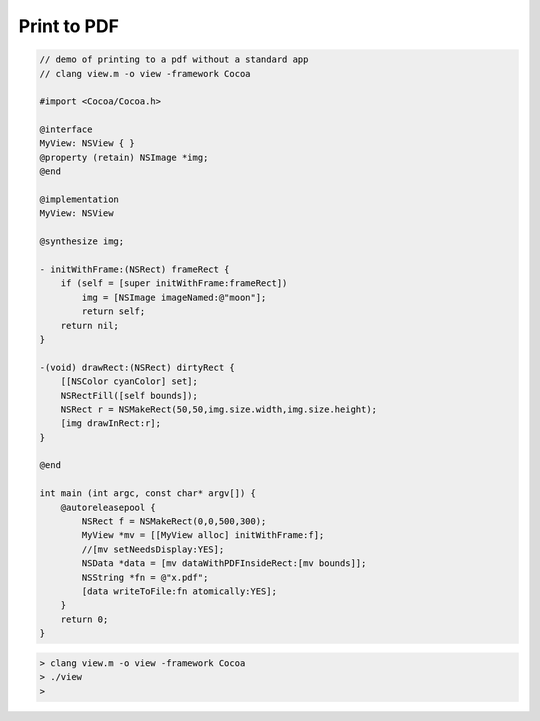 .. _make_pdf:

############
Print to PDF
############

.. sourcecode:: objective-c

    // demo of printing to a pdf without a standard app
    // clang view.m -o view -framework Cocoa

    #import <Cocoa/Cocoa.h>
    
    @interface
    MyView: NSView { }
    @property (retain) NSImage *img;
    @end

    @implementation
    MyView: NSView 

    @synthesize img;

    - initWithFrame:(NSRect) frameRect {
        if (self = [super initWithFrame:frameRect])
            img = [NSImage imageNamed:@"moon"];
            return self;
        return nil;
    }

    -(void) drawRect:(NSRect) dirtyRect {
        [[NSColor cyanColor] set];
        NSRectFill([self bounds]);
        NSRect r = NSMakeRect(50,50,img.size.width,img.size.height);
        [img drawInRect:r];
    }
    
    @end

    int main (int argc, const char* argv[]) {
        @autoreleasepool {
            NSRect f = NSMakeRect(0,0,500,300);
            MyView *mv = [[MyView alloc] initWithFrame:f];
            //[mv setNeedsDisplay:YES];
            NSData *data = [mv dataWithPDFInsideRect:[mv bounds]];
            NSString *fn = @"x.pdf";
            [data writeToFile:fn atomically:YES];
        }
        return 0;
    }

.. sourcecode:: bash

    > clang view.m -o view -framework Cocoa
    > ./view
    >

.. image:: /figures/moon_pdf.png
    :scale: 50 %

